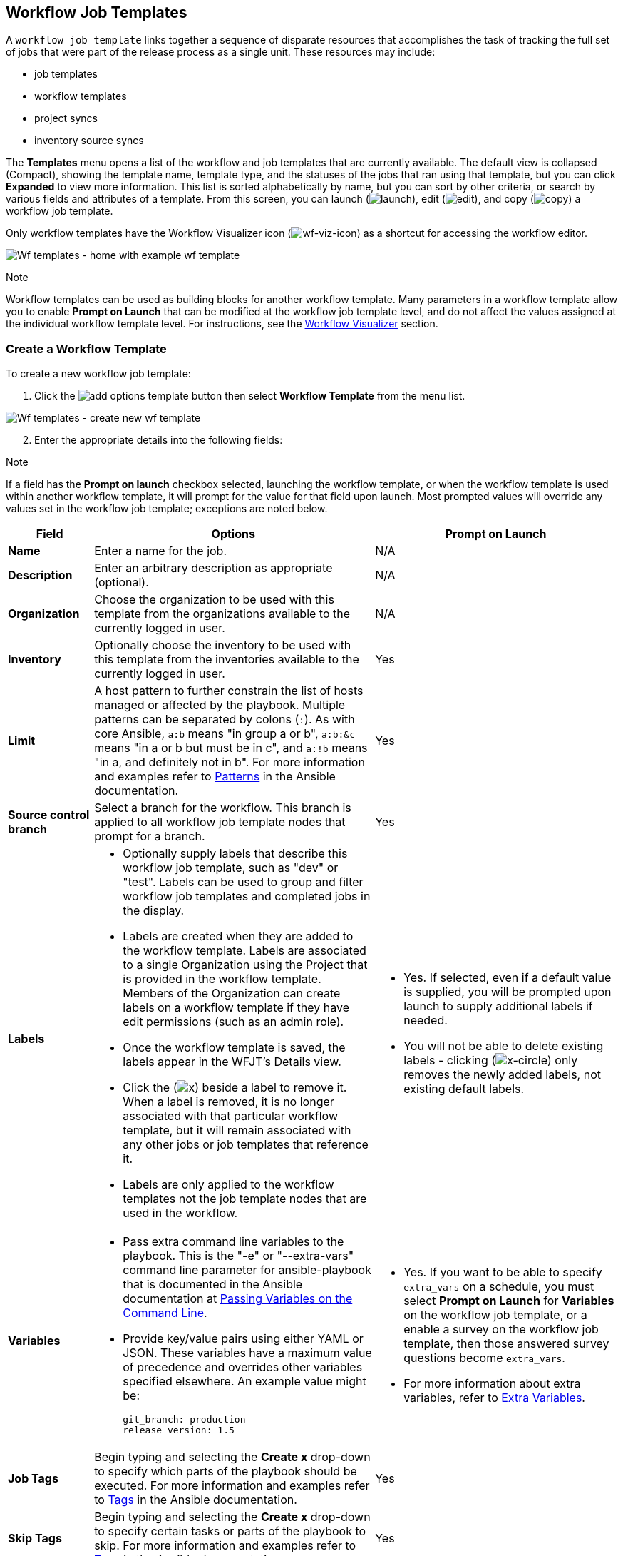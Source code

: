 [[ug_wf_templates]]
== Workflow Job Templates

A `workflow job template` links together a sequence of disparate
resources that accomplishes the task of tracking the full set of jobs
that were part of the release process as a single unit. These resources
may include:

* job templates
* workflow templates
* project syncs
* inventory source syncs

The *Templates* menu opens a list of the workflow and job templates that
are currently available. The default view is collapsed (Compact),
showing the template name, template type, and the statuses of the jobs
that ran using that template, but you can click *Expanded* to view more
information. This list is sorted alphabetically by name, but you can
sort by other criteria, or search by various fields and attributes of a
template. From this screen, you can launch
(image:launch-button.png[launch]), edit
(image:edit-button.png[edit]), and copy
(image:copy-button.png[copy]) a workflow job
template.

Only workflow templates have the Workflow Visualizer icon
(image:wf-viz-icon.png[wf-viz-icon]) as a
shortcut for accessing the workflow editor.

image:wf-templates-home-with-example-wf-template.png[Wf
templates - home with example wf template]

Note

Workflow templates can be used as building blocks for another workflow
template. Many parameters in a workflow template allow you to enable
*Prompt on Launch* that can be modified at the workflow job template
level, and do not affect the values assigned at the individual workflow
template level. For instructions, see the xref:ug_wf_editor[] section.

=== Create a Workflow Template

To create a new workflow job template:

[arabic]
. Click the
image:add-options-template.png[add options
template] button then select *Workflow Template* from the menu list.

image:wf-templates-create-new-wf-template.png[Wf
templates - create new wf template]

[arabic, start=2]
. Enter the appropriate details into the following fields:

Note

If a field has the *Prompt on launch* checkbox selected, launching the
workflow template, or when the workflow template is used within another
workflow template, it will prompt for the value for that field upon
launch. Most prompted values will override any values set in the
workflow job template; exceptions are noted below.

[width="100%",cols="14%,46%,40%",options="header",]
|=======================================================================
|Field |Options |Prompt on Launch
|*Name* |Enter a name for the job. |N/A

|*Description* |Enter an arbitrary description as appropriate
(optional). |N/A

|*Organization* |Choose the organization to be used with this template
from the organizations available to the currently logged in user. |N/A

|*Inventory* |Optionally choose the inventory to be used with this
template from the inventories available to the currently logged in user.
|Yes

|*Limit* |A host pattern to further constrain the list of hosts managed
or affected by the playbook. Multiple patterns can be separated by
colons (`:`). As with core Ansible, `a:b` means "in group a or b",
`a:b:&c` means "in a or b but must be in c", and `a:!b` means "in a, and
definitely not in b". For more information and examples refer to
http://docs.ansible.com/intro_patterns.html[Patterns] in the Ansible
documentation. |Yes

|*Source control branch* |Select a branch for the workflow. This branch
is applied to all workflow job template nodes that prompt for a branch.
|Yes

|*Labels* a|
* Optionally supply labels that describe this workflow job template,
such as "dev" or "test". Labels can be used to group and filter workflow
job templates and completed jobs in the display.
* Labels are created when they are added to the workflow template.
Labels are associated to a single Organization using the Project that is
provided in the workflow template. Members of the Organization can
create labels on a workflow template if they have edit permissions (such
as an admin role).
* Once the workflow template is saved, the labels appear in the WFJT's
Details view.
* Click the (image:x-button.png[x]) beside a
label to remove it. When a label is removed, it is no longer associated
with that particular workflow template, but it will remain associated
with any other jobs or job templates that reference it.
* Labels are only applied to the workflow templates not the job template
nodes that are used in the workflow.

a|
* Yes. If selected, even if a default value is supplied, you will be
prompted upon launch to supply additional labels if needed.
* You will not be able to delete existing labels - clicking
(image:x-delete-button.png[x-circle]) only
removes the newly added labels, not existing default labels.

|*Variables* a|
* Pass extra command line variables to the playbook. This is the "-e" or
"--extra-vars" command line parameter for ansible-playbook that is
documented in the Ansible documentation at
http://docs.ansible.com/playbooks_variables.html#passing-variables-on-the-command-line[Passing
Variables on the Command Line].
* Provide key/value pairs using either YAML or JSON. These variables
have a maximum value of precedence and overrides other variables
specified elsewhere. An example value might be:

______________________
....
git_branch: production
release_version: 1.5
....
______________________

a|
* Yes. If you want to be able to specify `extra_vars` on a schedule, you
must select *Prompt on Launch* for *Variables* on the workflow job
template, or a enable a survey on the workflow job template, then those
answered survey questions become `extra_vars`.
* For more information about extra variables, refer to
xref:ug_wf_templates_extravars[].

|*Job Tags* |Begin typing and selecting the *Create x* drop-down to
specify which parts of the playbook should be executed. For more
information and examples refer to
https://docs.ansible.com/ansible/latest/user_guide/playbooks_tags.html[Tags]
in the Ansible documentation. |Yes

|*Skip Tags* |Begin typing and selecting the *Create x* drop-down to
specify certain tasks or parts of the playbook to skip. For more
information and examples refer to
https://docs.ansible.com/ansible/latest/user_guide/playbooks_tags.html[Tags]
in the Ansible documentation. |Yes
|=======================================================================

[arabic, start=3]
. *Options*: Specify options for launching this workflow job template,
if necessary.

_____________________________________________________________________________________________________________________________________________________________________________________________________________
* Check *Enable Webhooks* to turn on the ability to interface with a
predefined SCM system web service that is used to launch a workflow job
template. Currently supported SCM systems are GitHub and GitLab.
_____________________________________________________________________________________________________________________________________________________________________________________________________________

[[ug_wfjt_enable_webhooks]]
_________________________________________________________________________________________________________________________________________________________________________________________________________________________________________________________________________
--
If you enable webhooks, other fields display, prompting for additional
information:

_________________________________________________________________________________________________________________________________________________________________________________________________________________________________________________________________________
* *Webhook Service*: Select which service to listen for webhooks from
* *Webhook Credential*: Optionally, provide a GitHub or GitLab personal
access token (PAT) as a credential to use to send status updates back to
the webhook service. Before you can select it, the credential must
exist. See xref:ug_credentials_cred_types[] to create one.

Upon *Save*, additional fields populate and the Workflow Visualizer
automatically opens.

* *Webhook URL*: Automatically populated with the URL for the webhook
service to POST requests to.
* *Webhook Key*: Generated shared secret to be used by the webhook
service to sign payloads sent to automation controller. This must be
configured in the settings on the webhook service in order for
automation controller to accept webhooks from this service.

For additional information on setting up webhooks, see {ug_webhooks}.
_________________________________________________________________________________________________________________________________________________________________________________________________________________________________________________________________________

* Check *Enable Concurrent Jobs* to allow simultaneous runs of this
workflow. Refer to xref:ug_job_concurrency[] for additional information.

--
_________________________________________________________________________________________________________________________________________________________________________________________________________________________________________________________________________

[arabic, start=4]
. When you have completed configuring the workflow template, click
*Save*.

Saving the template exits the workflow template page and the Workflow
Visualizer opens to allow you to build a workflow. See the
xref:ug_wf_editor[] section for further instructions. Otherwise, you may
close the Workflow Visualizer to return to the Details tab of the newly
saved template in order to review, edit, add permissions, notifications,
schedules, and surveys, or view completed jobs and build a workflow
template at a later time. Alternatively, you can click *Launch* to
launch the workflow, but you must first save the template prior to
launching, otherwise, the *Launch* button remains grayed-out. Also, note
the *Notifications* tab is present only after the template has been
saved.

image:wf-templates-wf-template-saved.png[image]

=== Work with Permissions

Clicking on *Access* allows you to review, grant, edit, and remove
associated permissions for users as well as team members.

image:wf-template-completed-permissions-view.png[image]

Click the *Add* button to create new permissions for this workflow
template by following the prompts to assign them accordingly.

=== Work with Notifications

Clicking on *Notifications* allows you to review any notification
integrations you have setup. The *Notifications* tab is present only
after the template has been saved.

Use the toggles to enable or disable the notifications to use with your
particular template. For more detail, see {ug_notifications_on_off}.

If no notifications have been set up, see {ug_notifications_create} for
detail.

image:wf-template-no-notifications-blank.png[image]

Refer to {ug_notifications_types} for additional details on configuring
various notification types.

=== View Completed Jobs

The *Completed Jobs* tab provides the list of workflow templates that
have ran. Click *Expanded* to view the various details of each job.

From this view, you can click the job ID - name of the workflow job and
see its graphical representation. The example below shows the job
details of a workflow job.

image:wf-template-jobID-detail-example.png[image]

The nodes are marked with labels that help you identify them at a
glance. See the link:#legend[legend] in the xref:ug_wf_editor[] section for
more information.

=== Work with Schedules

Clicking on *Schedules* allows you to review any schedules set up for
this template.

==== Schedule a Workflow Template

To schedule a wokflow job template run, click the *Schedules* tab.

* If schedules are already set up; review, edit, or enable/disable your
schedule preferences.
* If schedules have not been set up, refer to {ug_scheduling} for more
information.

If a workflow template used in a nested workflow has a survey, or the
*Prompt on Launch* selected for the inventory option, the *PROMPT*
button displays next to the *SAVE* and *CANCEL* buttons on the schedule
form. Clicking the *PROMPT* button shows an optional INVENTORY step
where you can provide or remove an inventory or skip this step without
any changes.

[[ug_wf_surveys]]
=== Surveys

Workflows containing job types of Run or Check provide a way to set up
surveys in the Workflow Job Template creation or editing screens.
Surveys set extra variables for the playbook similar to 'Prompt for
Extra Variables' does, but in a user-friendly question and answer way.
Surveys also allow for validation of user input. Click the *Survey* tab
to create a survey.

Use cases for surveys are numerous. An example might be if operations
wanted to give developers a "push to stage" button they could run
without advanced Ansible knowledge. When launched, this task could
prompt for answers to questions such as, "What tag should we release?"

Many types of questions can be asked, including multiple-choice
questions.

[[ug_wf_surveys_create]]
==== Create a Survey

To create a survey:

[arabic]
. Click the *Survey* tab to bring up the *Add Survey* window.

image:wf-template-create-survey.png[image]

Use the *ON/OFF* toggle button at the top of the screen to quickly
activate or deactivate this survey prompt.

[arabic, start=2]
. A survey can consist of any number of questions. For each question,
enter the following information:

* *Name*: The question to ask the user.
* *Description*: (optional) A description of what's being asked of the
user.
* *Answer Variable Name*: The Ansible variable name to store the user's
response in. This is the variable to be used by the playbook. Variable
names cannot contain spaces.
* *Answer Type*: Choose from the following question types.
** _Text_: A single line of text. You can set the minimum and maximum
length (in characters) for this answer.
** _Textarea_: A multi-line text field. You can set the minimum and
maximum length (in characters) for this answer.
** _Password_: Responses are treated as sensitive information, much like
an actual password is treated. You can set the minimum and maximum
length (in characters) for this answer.
** _Multiple Choice (single select)_: A list of options, of which only
one can be selected at a time. Enter the options, one per line, in the
*Multiple Choice Options* box.
** _Multiple Choice (multiple select)_: A list of options, any number of
which can be selected at a time. Enter the options, one per line, in the
*Multiple Choice Options* box.
** _Integer_: An integer number. You can set the minimum and maximum
length (in characters) for this answer.
** _Float_: A decimal number. You can set the minimum and maximum length
(in characters) for this answer.
* *Default Answer*: Depending on which type chosen, you can supply the
default answer to the question. This value is pre-filled in the
interface and is used if the answer is not provided by the user.
* *Required*: Whether or not an answer to this question is required from
the user.

[arabic, start=3]
. Once you have entered the question information, click the *Add* button
to add the question.

A stylized version of the survey is presented in the Preview pane. For
any question, you can click on the *Edit* button to edit the question,
the *Delete* button to delete the question, and click and drag on the
grid icon to rearrange the order of the questions.

[arabic, start=4]
. Return to the left pane to add additional questions.
. When done, click *Save* to save the survey.

image:wf-template-completed-survey.png[Workflow-template-completed-survey]

==== Optional Survey Questions

The *Required* setting on a survey question determines whether the
answer is optional or not for the user interacting with it.

Behind the scenes, optional survey variables can be passed to the
playbook in `extra_vars`, even when they aren't filled in.

* If a non-text variable (input type) is marked as optional, and is not
filled in, no survey `extra_var` is passed to the playbook.
* If a text input or text area input is marked as optional, is not
filled in, and has a minimum `length > 0`, no survey `extra_var` is
passed to the playbook.
* If a text input or text area input is marked as optional, is not
filled in, and has a minimum `length === 0`, that survey `extra_var` is
passed to the playbook, with the value set to an empty string ( "" ).

[[ug_wf_editor]]
=== Workflow Visualizer

The Workflow Visualizer provides a graphical way of linking together job
templates, workflow templates, project syncs, and inventory syncs to
build a workflow template. Before building a workflow template, refer to
the xref:ug_workflows[] section for considerations associated with various
scenarios on parent, child, and sibling nodes.

==== Build a Workflow

You can set up any combination of two or more of the following node
types to build a workflow: Template (Job Template or Workflow Job
Template), Project Sync, Inventory Sync, or Approval. Each node is
represented by a rectangle while the relationships and their associated
edge types are represented by a line (or link) that connects them.

[arabic]
. In the details/edit view of a workflow template, click the
*Visualizer* tab or from the Templates list view, click the
(image:wf-viz-icon.png[wf-viz-icon]) icon to
launch the Workflow Visualizer.

image:wf-editor-create-new.png[image]

[arabic, start=2]
. Click the image:wf-start-button.png[start]
button to display a list of nodes to add to your workflow.

image:wf-editor-create-new-add-template-list.png[image]

[arabic, start=3]
. On the right pane, select the type of node you want to add from the
drop-down menu:

image:wf-add-node-selections.png[image]

If selecting an *Approval* node, see xref:ug_wf_approval_nodes[] for further
detail.

Selecting a node provides the available valid options associated with
it.

Note

If you select a job template that does not have a default inventory when
populating a workflow graph, the inventory of the parent workflow will
be used. Though a credential is not required in a job template, you will
not be able to choose a job template for your workflow if it has a
credential that requires a password, unless the credential is replaced
by a prompted credential.

[arabic, start=4]
. Once a node is selected, the workflow begins to build, and you must
specify the type of action to be taken for the selected node. This
action is also referred to as _edge type_.
. If the node is a root node, the edge type defaults to *Always* and is
non-editable.

For subsequent nodes, you can select one of the following scenarios
(edge type) to apply to each:

______________________________________________________________________
* *Always*: Continue to execute regardless of success or failure.
* *On Success*: Upon successful completion, execute the next template.
* *On Failure*: Upon failure, execute a different template.
______________________________________________________________________

[[convergence_node]]
[arabic, start=6]
. Select the behavior of the node if it is a convergent node from the
*Convergence* field:

__________________________________________________________________________________________________________________________________________________________________________________________________________________________________________________________________________________________________________________________________________________________________________________
* *Any* is the default behavior, allowing _any_ of the nodes to complete
as specified, before triggering the next converging node. As long as the
status of one parent meets one of those run conditions, an ANY child
node will run. In other words, an ANY node requires *all* nodes to
complete, but only one node must complete with the expected outcome.
* Choose *All* to ensure that _all_ nodes complete as specified, before
converging and triggering the next node. The purpose of ALL nodes is to
make sure that every parent met it's expected outcome in order to run
the child node. The workflow checks to make sure every parent behaved as
expected in order to run the child node. Otherwise, it will not run the
child node.

If selected, the graphical view will label the node as *ALL*.

image:wf-editor-convergent-node-all.png[image]
__________________________________________________________________________________________________________________________________________________________________________________________________________________________________________________________________________________________________________________________________________________________________________________

Note

If a node is a root node, or a node that does not have any nodes
converging into it, setting the *Convergence* rule does not apply, as
its behavior is dictated by the action that triggers it.

[arabic, start=7]
. If a job template used in the workflow has *Prompt on Launch* selected
for any of its parameters, a *Prompt* button appears, allowing you to
change those values at the node level. Use the wizard to change the
value(s) in each of the tabs and click *Confirm* in the Preview tab.

image:wf-editor-prompt-button-wizard.png[image]

Likewise, if a workflow template used in the workflow has *Prompt on
Launch* selected for the inventory option, use the wizard to supply the
inventory at the prompt. If the parent workflow has its own inventory,
it will override any inventory that is supplied here.

image:wf-editor-prompt-button-inventory-wizard.png[image]

Note

For workflow job templates with promptable fields that are required, but
do not have a default, you must provide those values when creating a
node before the *Select* button becomes enabled. The two cases that
disable the *Select* button until a value is provided via the *Prompt*
button: 1) when you select the *Prompt on Launch* checkbox in a workflow
job template, but do not provide a default, or 2) when you create a
survey question that is required but do not provide a default answer.
However, this is *NOT* the case with credentials. Credentials that
require a password on launch are *not permitted* when creating a
workflow node, since everything needed to launch the node must be
provided when the node is created. So, if a workflow job template
prompts for credentials, automation controller prevents you from being
able to select a credential that requires a password.

You must also click *Select* when the prompt wizard closes in order to
apply the changes at that node. Otherwise, any changes you make will
revert back to the values set in the actual job template.

image:wf-editor-wizard-buttons.png[image]

Once the node is created, it is labeled with its job type. A template
that is associated with each workflow node will run based on the
selected run scenario as it proceeds. Click the compass
(image:wf-editor-compass-button.png[compass])
icon to display the legend for each run scenario and their job types.

[[legend]]
image:wf-editor-key-dropdown-list.png[image]

[arabic, start=8]
. Hovering over a node allows you to add
image:wf-editor-add-button.png[add node]
another node, view info
image:wf-editor-info-button.png[info node]
about the node, edit
image:edit-button.png[edit] the node details,
edit an existing link
image:wf-editor-edit-link.png[edit link], or
delete
image:wf-editor-delete-button.png[delete
node] the selected node.

image:wf-editor-create-new-add-template.png[image]

[arabic, start=9]
. When done adding/editing a node, click *Select* to save any
modifications and render it on the graphical view. For possible ways to
build your workflow, see xref:ug_wf_building_scenarios[].
. When done with building your workflow template, click *Save* to save
your entire workflow template and return to the new workflow template
details page.

Important

Clicking *Close* on this pane will not save your work, but instead,
closes the entire Workflow Visualizer and you will have to start over.

[[ug_wf_approval_nodes]]
===== Approval nodes

Choosing an *Approval* node requires user intervention in order to
advance the workflow. This functions as a means to pause the workflow in
between playbooks so that a user can give approval to continue on to the
next playbook in the workflow, giving the user a specified amount of
time to intervene, but also allows the user to continue as quickly as
possible without having to wait on some other trigger.

image:wf-node-approval-form.png[image]

The default for the timeout is none, but you can specify the length of
time before the request expires and automatically gets denied. After
selecting and supplying the information for the approval node, it
displays on the graphical view with a pause
(image:wf-node-approval-icon.png[pause]) icon
next to it.

image:wf-node-approval-node.png[image]

The approver is anyone who can execute the workflow job template
containing the approval nodes, has org admin or above privileges (for
the org associated with that workflow job template), or any user who has
the _Approve_ permission explicitly assigned to them within that
specific workflow job template.

image:wf-node-approval-notifications.png[image]

If pending approval nodes are not approved within the specified time
limit (if an expiration was assigned) or they are denied, then they are
marked as "timed out" or "failed", respectively, and move on to the next
"on fail node" or "always node". If approved, the "on success" path is
taken. If you try to POST in the API to a node that has already been
approved, denied or timed out, an error message notifies you that this
action is redundant, and no further steps will be taken.

Below shows the various levels of permissions allowed on approval
workflows:

image:wf-node-approval-rbac.png[image]

[[ug_wf_building_scenarios]]
===== Node building scenarios

You can add a sibling node by clicking the
image:wf-editor-add-button.png[add node] on
the parent node:

image:wf-editor-create-sibling-node.png[image]

You can insert another node in between nodes by hovering over the line
that connects the two until the
image:wf-editor-add-button.png[add node]
appears. Clicking on the
image:wf-editor-add-button.png[add node]
automatically inserts the node between the two nodes.

image:wf-editor-insert-node-template.png[image]

To add a root node to depict a split scenario, click the
image:wf-start-button.png[start] button
again:

image:wf-editor-create-new-add-template-split.png[image]

At any node where you want to create a split scenario, hover over the
node from which the split scenario begins and click the
image:wf-editor-add-button.png[add node].
This essentially adds multiple nodes from the same parent node, creating
sibling nodes:

image:wf-editor-create-siblings.png[image]

Note

When adding a new node, the *PROMPT* button applies to workflow
templates as well. Workflow templates will prompt for inventory and
surveys.

If you want to undo the last inserted node, click on another node
without making a selection from the right pane. Or, click *Cancel* from
the right pane.

Below is an example of a workflow that contains all three types of jobs
that is initiated by a job template that if it fails to run, proceed to
the project sync job, and regardless of whether that fails or succeeds,
proceed to the inventory sync job.

image:wf-editor-create-new-add-template-example.png[image]

Remember to refer to the Key at the top of the window to identify the
meaning of the symbols and colors associated with the graphical
depiction.

Note

In a workflow with a set of sibling nodes having varying edge types, and
you remove a node that has a follow-on node attached to it, the attached
node automatically joins the set of sibling nodes and retains its edge
type:

image:wf-node-delete-scenario.png[image]

The following ways you can modify your nodes:

* If you want to edit a node, click on the node you want to edit. The
right pane displays the current selections. Make your changes and click
*Select* to apply them to the graphical view.
* To edit the edge type for an existing link (success/failure/always),
click on the link. The right pane displays the current selection. Make
your changes and click *Save* to apply them to the graphical view.

______________________________________________________________________
image:wf-editor-wizard-edit-link.png[image]
______________________________________________________________________

* To add a new link from one node to another, click the link
image:wf-editor-edit-link.png[edit link] icon
that appears on each node. Doing this highlights the nodes that are
possible to link to. These feasible options are indicated by the dotted
lines. Invalid options are indicated by grayed out boxes (nodes) that
would otherwise produce an invalid link. The example below shows the
*Demo Project* as a possible option for the *e2e-ec20de52-project* to
link to, as indicated by the arrows:

_________________________________________________________________
image:wf-node-link-scenario.png[image]
_________________________________________________________________

* To remove a link, click the link and click the *Unlink* button.

___________________________________________________________________
image:wf-editor-wizard-unlink.png[image]
___________________________________________________________________

This button only appears in the right hand panel if the target or child
node has more than one parent. All nodes must be linked to at least one
other node at all times so you must create a new link before removing an
old one.

Click the settings icon
(image:settings.png[settings]) to zoom, pan,
or reposition the view. Alternatively, you can drag the workflow diagram
to reposition it on the screen or use the scroll on your mouse to zoom.

=== Launch a Workflow Template

Launch a workflow template by any of the following ways:

* Access the workflow templates list from the *Templates* menu on the
left navigation bar or while in the workflow template Details view,
scroll to the bottom to access the
image:launch-button.png[launch] button from
the list of templates.

image:wf-templates-wf-template-launch.png[image]

* While in the Workflow Job Template Details view of the job you want to
launch, click *Launch*.

Along with any extra variables set in the workflow job template and
survey, automation controller automatically adds the same variables as
those added for a workflow job template upon launch. Additionally,
automation controller automatically redirects the web browser to the
Jobs Details page for this job, displaying the progress and the results.

Events related to approvals on workflows display in the Activity Stream
(image:activitystream.png[activity-stream])
with detailed information about the approval requests, if any.

=== Copy a Workflow Template

automation controller allows you the ability to copy a workflow
template. If you choose to copy a workflow template, it *does not* copy
any associated schedule, notifications, or permissions. Schedules and
notifications must be recreated by the user or admin creating the copy
of the workflow template. The user copying the workflow template will be
granted the admin permission, but no permissions are assigned (copied)
to the workflow template.

[arabic]
. Access the workflow template that you want to copy from the
*Templates* menu on the left navigation bar or while in the Workflow Job
Template Details view, scroll to the bottom to access it from a list of
templates.
. Click the image:copy-button.png[copy]
button.

A new template opens with the name of the template from which you copied
and a timestamp.

image:wf-list-view-copy-example.png[image]

Select the copied template and replace the contents of the *Name* field
with a new name, and provide or modify the entries in the other fields
to complete this template.

[arabic, start=3]
. Click *Save* when done.

Note

If a resource has a related resource that you don't have the right level
of permission to, you cannot copy the resource, such as in the case
where a project uses a credential that a current user only has _Read_
access. However, for a workflow template, if any of its nodes uses an
unauthorized job template, inventory, or credential, the workflow
template can still be copied. But in the copied workflow template, the
corresponding fields in the workflow template node will be absent.

[[ug_wf_templates_extravars]]
=== Extra Variables

Note

`extra_vars` passed to the job launch API are only honored if one of the
following is true:

* They correspond to variables in an enabled survey
* `ask_variables_on_launch` is set to True

When you pass survey variables, they are passed as extra variables
(`extra_vars`). This can be tricky, as passing extra variables to a
workflow template (as you would do with a survey) can override other
variables being passed from the inventory and project.

For example, say that you have a defined variable for an inventory for
`debug = true`. It is entirely possible that this variable,
`debug = true`, can be overridden in a workflow template survey.

To ensure that the variables you need to pass are not overridden, ensure
they are included by redefining them in the survey. Keep in mind that
extra variables can be defined at the inventory, group, and host levels.

The following table notes the behavior (hierarchy) of variable
precedence in automation controller as it compares to variable
precedence in Ansible.

*Variable Precedence Hierarchy (last listed wins)*

image:Architecture-Tower_Variable_Precedence_Hierarchy-Workflows.png[image]
